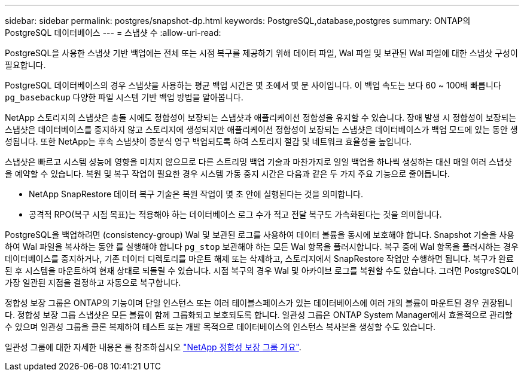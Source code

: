 ---
sidebar: sidebar 
permalink: postgres/snapshot-dp.html 
keywords: PostgreSQL,database,postgres 
summary: ONTAP의 PostgreSQL 데이터베이스 
---
= 스냅샷 수
:allow-uri-read: 


[role="lead"]
PostgreSQL을 사용한 스냅샷 기반 백업에는 전체 또는 시점 복구를 제공하기 위해 데이터 파일, Wal 파일 및 보관된 Wal 파일에 대한 스냅샷 구성이 필요합니다.

PostgreSQL 데이터베이스의 경우 스냅샷을 사용하는 평균 백업 시간은 몇 초에서 몇 분 사이입니다. 이 백업 속도는 보다 60 ~ 100배 빠릅니다 `pg_basebackup` 다양한 파일 시스템 기반 백업 방법을 알아봅니다.

NetApp 스토리지의 스냅샷은 충돌 시에도 정합성이 보장되는 스냅샷과 애플리케이션 정합성을 유지할 수 있습니다. 장애 발생 시 정합성이 보장되는 스냅샷은 데이터베이스를 중지하지 않고 스토리지에 생성되지만 애플리케이션 정합성이 보장되는 스냅샷은 데이터베이스가 백업 모드에 있는 동안 생성됩니다. 또한 NetApp는 후속 스냅샷이 증분식 영구 백업되도록 하여 스토리지 절감 및 네트워크 효율성을 높입니다.

스냅샷은 빠르고 시스템 성능에 영향을 미치지 않으므로 다른 스트리밍 백업 기술과 마찬가지로 일일 백업을 하나씩 생성하는 대신 매일 여러 스냅샷을 예약할 수 있습니다. 복원 및 복구 작업이 필요한 경우 시스템 가동 중지 시간은 다음과 같은 두 가지 주요 기능으로 줄어듭니다.

* NetApp SnapRestore 데이터 복구 기술은 복원 작업이 몇 초 안에 실행된다는 것을 의미합니다.
* 공격적 RPO(복구 시점 목표)는 적용해야 하는 데이터베이스 로그 수가 적고 전달 복구도 가속화된다는 것을 의미합니다.


PostgreSQL을 백업하려면 (consistency-group) Wal 및 보관된 로그를 사용하여 데이터 볼륨을 동시에 보호해야 합니다. Snapshot 기술을 사용하여 Wal 파일을 복사하는 동안 를 실행해야 합니다 `pg_stop` 보관해야 하는 모든 Wal 항목을 플러시합니다. 복구 중에 Wal 항목을 플러시하는 경우 데이터베이스를 중지하거나, 기존 데이터 디렉토리를 마운트 해제 또는 삭제하고, 스토리지에서 SnapRestore 작업만 수행하면 됩니다. 복구가 완료된 후 시스템을 마운트하여 현재 상태로 되돌릴 수 있습니다. 시점 복구의 경우 Wal 및 아카이브 로그를 복원할 수도 있습니다. 그러면 PostgreSQL이 가장 일관된 지점을 결정하고 자동으로 복구합니다.

정합성 보장 그룹은 ONTAP의 기능이며 단일 인스턴스 또는 여러 테이블스페이스가 있는 데이터베이스에 여러 개의 볼륨이 마운트된 경우 권장됩니다. 정합성 보장 그룹 스냅샷은 모든 볼륨이 함께 그룹화되고 보호되도록 합니다. 일관성 그룹은 ONTAP System Manager에서 효율적으로 관리할 수 있으며 일관성 그룹을 클론 복제하여 테스트 또는 개발 목적으로 데이터베이스의 인스턴스 복사본을 생성할 수도 있습니다.

일관성 그룹에 대한 자세한 내용은 를 참조하십시오 link:../../ontap/consistency-groups/index.html["NetApp 정합성 보장 그룹 개요"].
